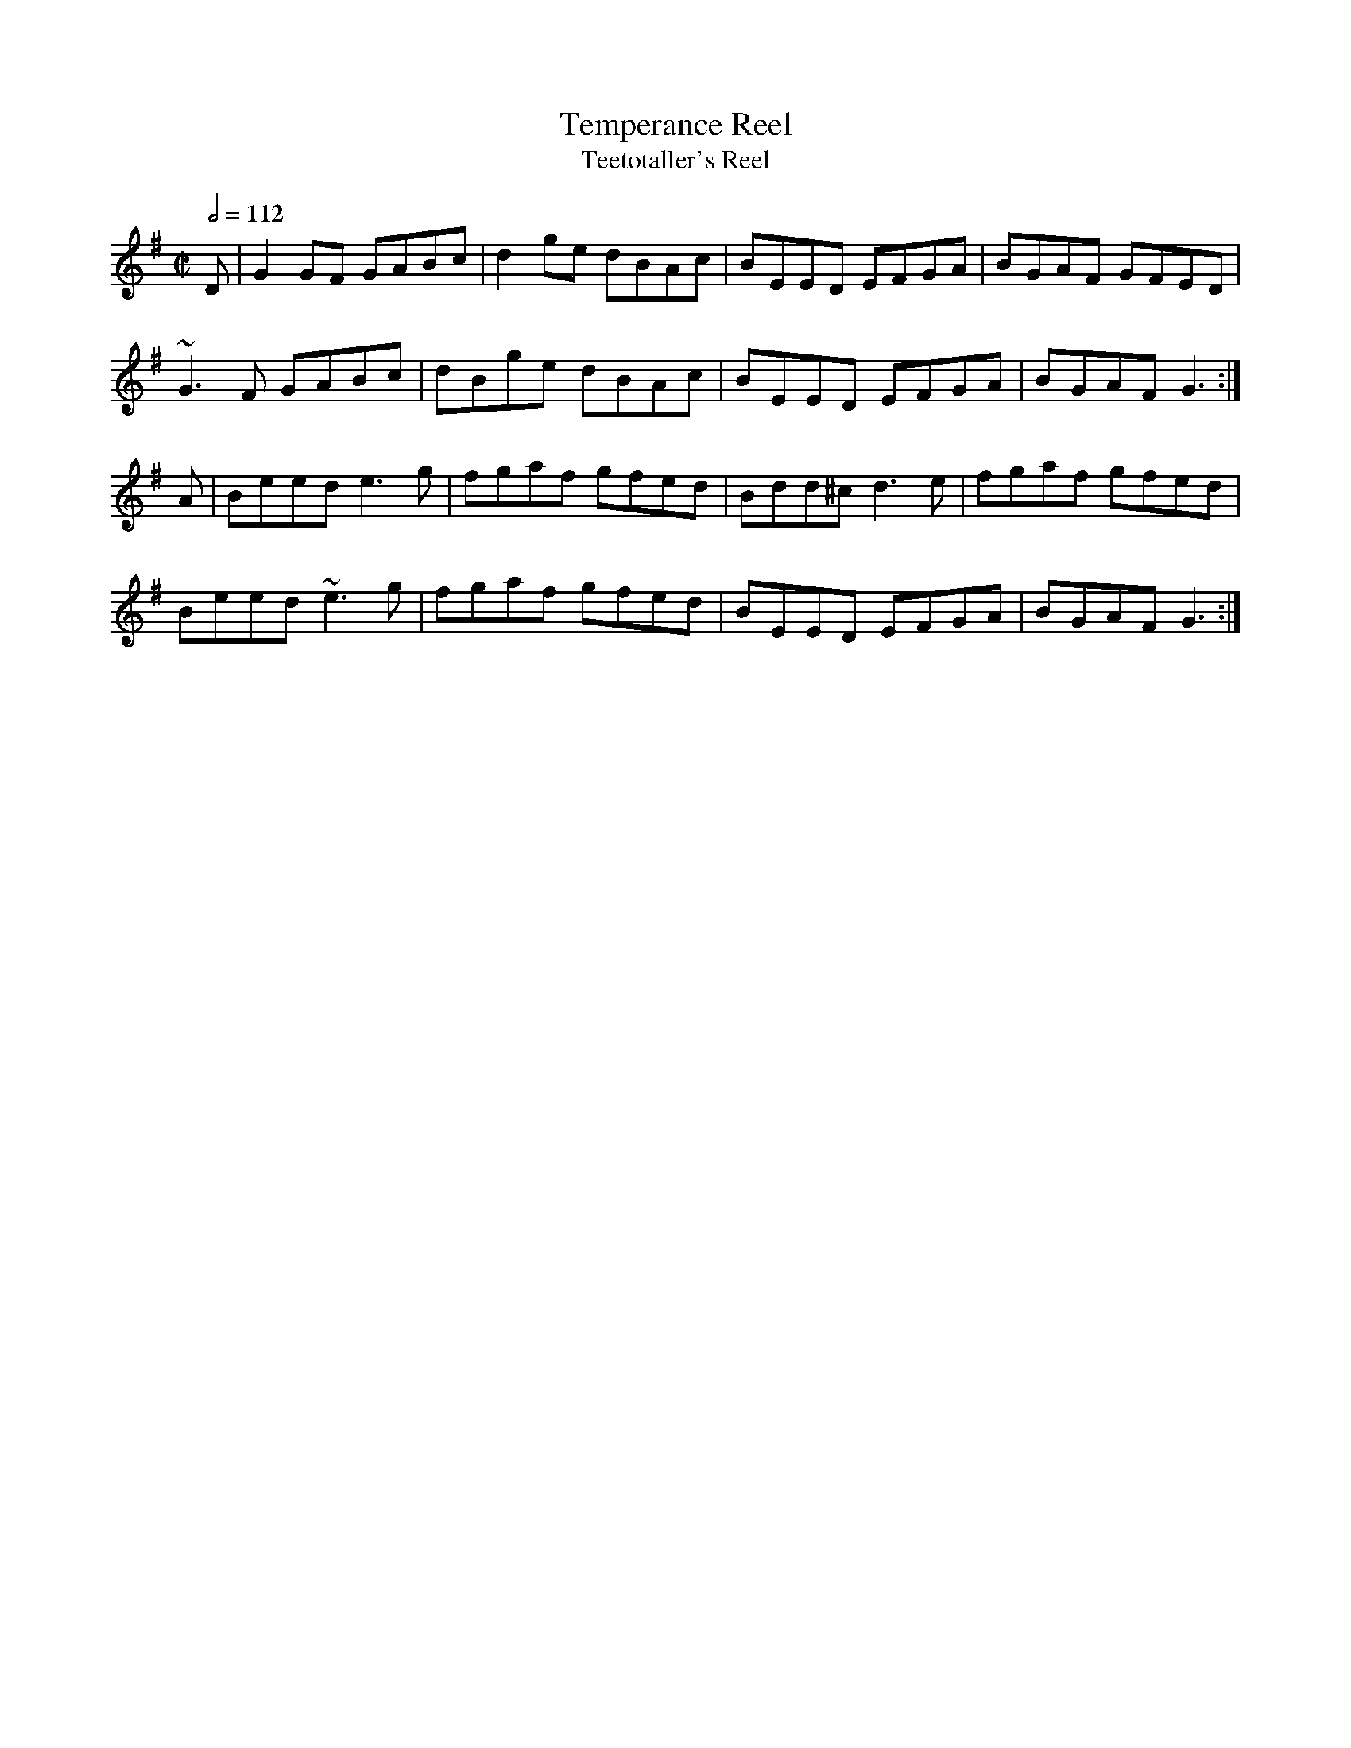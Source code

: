 X: 135
T:Temperance Reel
T:Teetotaller's Reel
R:Reel
M:C|
L:1/8
Q:1/2=112
K:G
D|G2GF GABc|d2ge dBAc|BEED EFGA|BGAF GFED|
~G3F GABc|dBge dBAc|BEED EFGA|BGAF G3:|
A|Beed e3g|fgaf gfed|Bdd^c d3e|fgaf gfed|
Beed ~e3g|fgaf gfed|BEED EFGA|BGAF G3:|
